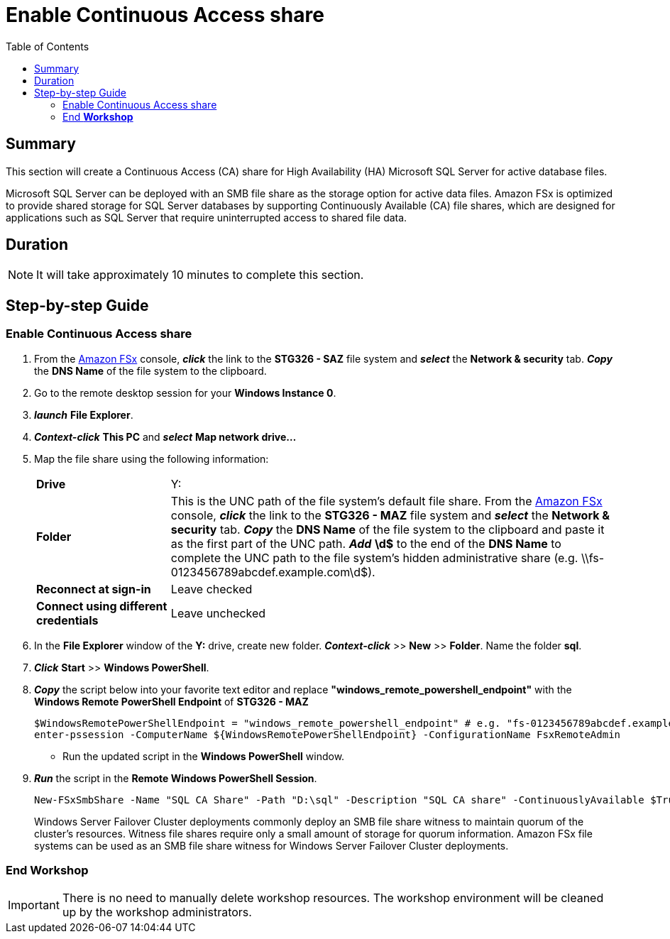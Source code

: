 = Enable Continuous Access share
:toc:
:icons:
:linkattrs:
:imagesdir: ../resources/images


== Summary

This section will create a Continuous Access (CA) share for High Availability (HA) Microsoft SQL Server for active database files.

Microsoft SQL Server can be deployed with an SMB file share as the storage option for active data files. Amazon FSx is optimized to provide shared storage for SQL Server databases by supporting Continuously Available (CA) file shares, which are designed for applications such as SQL Server that require uninterrupted access to shared file data.


== Duration

NOTE: It will take approximately 10 minutes to complete this section.


== Step-by-step Guide

=== Enable Continuous Access share

//IMPORTANT: Read through all steps below and watch the quick video before continuing.

//image::connect-windows-instance.gif[align="left", width=600]

. From the link:https://console.aws.amazon.com/fsx/[Amazon FSx] console, *_click_* the link to the *STG326 - SAZ* file system and *_select_* the *Network & security* tab. *_Copy_* the *DNS Name* of the file system to the clipboard.

. Go to the remote desktop session for your *Windows Instance 0*.

. *_launch_* *File Explorer*.

. *_Context-click_* *This PC* and *_select_* *Map network drive...*

. Map the file share using the following information:
+
[cols="3,10"]
|===
| *Drive*
a| Y:

| *Folder*
a| This is the UNC path of the file system's default file share. From the link:https://console.aws.amazon.com/fsx/[Amazon FSx] console, *_click_* the link to the *STG326 - MAZ* file system and *_select_* the *Network & security* tab. *_Copy_* the *DNS Name* of the file system to the clipboard and paste it as the first part of the UNC path. *_Add_* *\d$* to the end of the *DNS Name* to complete the UNC path to the file system's hidden administrative share (e.g. \\fs-0123456789abcdef.example.com\d$).

| *Reconnect at sign-in*
a| Leave checked

| *Connect using different credentials*
a| Leave unchecked
|===
+
. In the *File Explorer* window of the *Y:* drive, create new folder. *_Context-click_* >> *New* >> *Folder*. Name the folder *sql*.

. *_Click_* *Start* >> *Windows PowerShell*.

. *_Copy_* the script below into your favorite text editor and replace *"windows_remote_powershell_endpoint"* with the *Windows Remote PowerShell Endpoint* of *STG326 - MAZ*

+
[source,bash]
----
$WindowsRemotePowerShellEndpoint = "windows_remote_powershell_endpoint" # e.g. "fs-0123456789abcdef.example.com"
enter-pssession -ComputerName ${WindowsRemotePowerShellEndpoint} -ConfigurationName FsxRemoteAdmin

----
+

* Run the updated script in the *Windows PowerShell* window.

. *_Run_* the script in the *Remote Windows PowerShell Session*.

+
[source,bash]
----
New-FSxSmbShare -Name "SQL CA Share" -Path "D:\sql" -Description "SQL CA share" -ContinuouslyAvailable $True -FolderEnumerationMode AccessBased -EncryptData $true

----
+

Windows Server Failover Cluster deployments commonly deploy an SMB file share witness to maintain quorum of the cluster’s resources. Witness file shares require only a small amount of storage for quorum information. Amazon FSx file systems can be used as an SMB file share witness for Windows Server Failover Cluster deployments.


=== End *Workshop*

IMPORTANT: There is no need to manually delete workshop resources. The workshop environment will be cleaned up by the workshop administrators.

